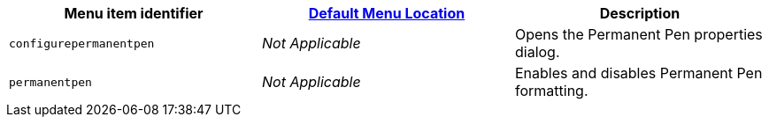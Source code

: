 |===
| Menu item identifier | xref:editor-appearance.adoc#examplethetinymcedefaultmenuitems[Default Menu Location] | Description

| `configurepermanentpen`
| _Not Applicable_
| Opens the Permanent Pen properties dialog.

| `permanentpen`
| _Not Applicable_
| Enables and disables Permanent Pen formatting.
|===

